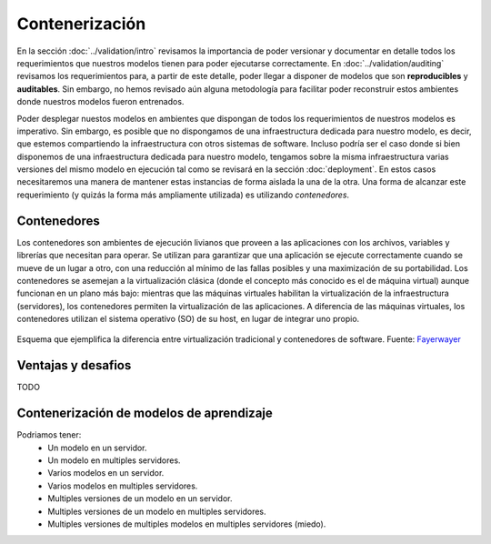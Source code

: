 Contenerización
===============
En la sección :doc:`../validation/intro` revisamos la importancia de poder versionar y documentar en detalle todos los requerimientos que nuestros modelos tienen para poder ejecutarse correctamente. En :doc:`../validation/auditing` revisamos los requerimientos para, a partir de este detalle, poder llegar a disponer de modelos que son **reproducibles** y **auditables**. Sin embargo, no hemos revisado aún alguna metodología para facilitar poder reconstruir estos ambientes donde nuestros modelos fueron entrenados.

Poder desplegar nuestos modelos en ambientes que dispongan de todos los requerimientos de nuestros modelos es imperativo. Sin embargo, es posible que no dispongamos de una infraestructura dedicada para nuestro modelo, es decir, que estemos compartiendo la infraestructura con otros sistemas de software. Incluso podría ser el caso donde si bien disponemos de una infraestructura dedicada para nuestro modelo, tengamos sobre la misma infraestructura varias versiones del mismo modelo en ejecución tal como se revisará en la sección :doc:`deployment`. En estos casos necesitaremos una manera de mantener estas instancias de forma aislada la una de la otra. Una forma de alcanzar este requerimiento (y quizás la forma más ampliamente utilizada) es utilizando `contenedores`.

Contenedores
------------
Los contenedores son ambientes de ejecución livianos que proveen a las aplicaciones con los archivos, variables y librerías que necesitan para operar. Se utilizan para garantizar que una aplicación se ejecute correctamente cuando se mueve de un lugar a otro, con una reducción al mínimo de las fallas posibles y una maximización de su portabilidad. Los contenedores se asemejan a la virtualización clásica (donde el concepto más conocido es el de máquina virtual) aunque funcionan en un plano más bajo: mientras que las máquinas virtuales habilitan la virtualización de la infraestructura (servidores), los contenedores permiten la virtualización de las aplicaciones. A diferencia de las máquinas virtuales, los contenedores utilizan el sistema operativo (SO) de su host, en lugar de integrar uno propio.

.. figure:: _images/container_vm.jpg
   :align: center

   Esquema que ejemplifica la diferencia entre virtualización tradicional y contenedores de software. Fuente: `Fayerwayer <https://www.fayerwayer.com/2016/06/maquinas-virtuales-vs-contenedores-que-son-y-como-elegir-entre-estas-tecnologias/>`_


Ventajas y desafios
-------------------
TODO

Contenerización de modelos de aprendizaje
-----------------------------------------
Podriamos tener:
 - Un modelo en un servidor.
 - Un modelo en multiples servidores.
 - Varios modelos en un servidor.
 - Varios modelos en multiples servidores.
 - Multiples versiones de un modelo en un servidor.
 - Multiples versiones de un modelo en multiples servidores.
 - Multiples versiones de multiples modelos en multiples servidores (miedo).

